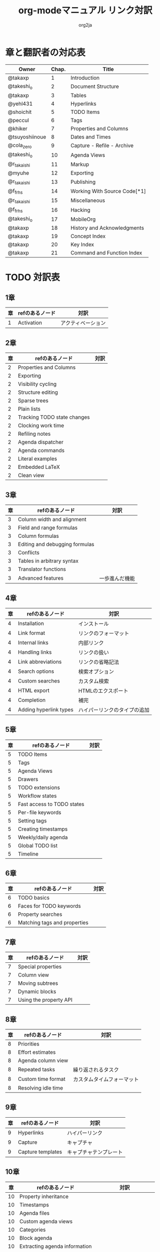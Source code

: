 #+TITLE:	org-modeマニュアル リンク対訳
#+AUTHOR:	org2ja
#+STARTUP:	showall
* 章と翻訳者の対応表

| Owner          | Chap. | Title                        |
|----------------+-------+------------------------------|
| @takaxp        |     1 | Introduction                 |
| @takeshi_o     |     2 | Document Structure           |
| @takaxp        |     3 | Tables                       |
| @yehl431       |     4 | Hyperlinks                   |
| @shoichit      |     5 | TODO Items                   |
| @peccul        |     6 | Tags                         |
| @khiker        |     7 | Properties and Columns       |
| @tsuyoshiinoue |     8 | Dates and Times              |
| @cola_zero     |     9 | Capture - Refile - Archive   |
| @takeshi_o     |    10 | Agenda Views                 |
| @r_takaishi    |    11 | Markup                       |
| @myuhe         |    12 | Exporting                    |
| @r_takaishi    |    13 | Publishing                   |
| @f_frhs        |    14 | Working With Source Code[*1] |
| @r_takaishi    |    15 | Miscellaneous                |
| @f_frhs        |    16 | Hacking                      |
| @takeshi_o     |    17 | MobileOrg                    |
| @takaxp        |    18 | History and Acknowledgments  |
| @takaxp        |    19 | Concept Index                |
| @takaxp        |    20 | Key Index                    |
| @takaxp        |    21 | Command and Function Index   |
|----------------+-------+------------------------------|

* TODO 対訳表
** 1章
|----+--------------------------------+----------------------------|
| 章 | refのあるノード                | 対訳                       |
|----+--------------------------------+----------------------------|
|  1 | Activation                     | アクティベーション         |

** 2章
|----+--------------------------------+----------------------------|
| 章 | refのあるノード                | 対訳                       |
|----+--------------------------------+----------------------------|
|  2 | Properties and Columns         |                            |
|  2 | Exporting                      |                            |
|  2 | Visibility cycling             |                            |
|  2 | Structure editing              |                            |
|  2 | Sparse trees                   |                            |
|  2 | Plain lists                    |                            |
|  2 | Tracking TODO state changes    |                            |
|  2 | Clocking work time             |                            |
|  2 | Refiling notes                 |                            |
|  2 | Agenda dispatcher              |                            |
|  2 | Agenda commands                |                            |
|  2 | Literal examples               |                            |
|  2 | Embedded LaTeX                 |                            |
|  2 | Clean view                     |                            |

** 3章
|----+--------------------------------+----------------------------|
| 章 | refのあるノード                | 対訳                       |
|----+--------------------------------+----------------------------|
|  3 | Column width and alignment     |                            |
|  3 | Field and range formulas       |                            |
|  3 | Column formulas                |                            |
|  3 | Editing and debugging formulas |                            |
|  3 | Conflicts                      |                            |
|  3 | Tables in arbitrary syntax     |                            |
|  3 | Translator functions           |                            |
|  3 | Advanced features              | 一歩進んだ機能             |

** 4章
|----+------------------------+------------------------------|
| 章 | refのあるノード        | 対訳                         |
|----+------------------------+------------------------------|
|  4 | Installation           | インストール                 |
|  4 | Link format            | リンクのフォーマット         |
|  4 | Internal links         | 内部リンク                   |
|  4 | Handling links         | リンクの扱い                 |
|  4 | Link abbreviations     | リンクの省略記法             |
|  4 | Search options         | 検索オプション               |
|  4 | Custom searches        | カスタム検索                 |
|  4 | HTML export            | HTMLのエクスポート           |
|  4 | Completion             | 補完                         |
|  4 | Adding hyperlink types | ハイパーリンクのタイプの追加 |

** 5章
|----+--------------------------------+----------------------------|
| 章 | refのあるノード                | 対訳                       |
|----+--------------------------------+----------------------------|
|  5 | TODO Items                     |                            |
|  5 | Tags                           |                            |
|  5 | Agenda Views                   |                            |
|  5 | Drawers                        |                            |
|  5 | TODO extensions                |                            |
|  5 | Workflow states                |                            |
|  5 | Fast access to TODO states     |                            |
|  5 | Per-file keywords              |                            |
|  5 | Setting tags                   |                            |
|  5 | Creating timestamps            |                            |
|  5 | Weekly/daily agenda            |                            |
|  5 | Global TODO list               |                            |
|  5 | Timeline                       |                            |

** 6章
|----+--------------------------------+----------------------------|
| 章 | refのあるノード                | 対訳                       |
|----+--------------------------------+----------------------------|
|  6 | TODO basics                    |                            |
|  6 | Faces for TODO keywords        |                            |
|  6 | Property searches              |                            |
|  6 | Matching tags and properties   |                            |

** 7章
|----+--------------------------------+----------------------------|
| 章 | refのあるノード                | 対訳                       |
|----+--------------------------------+----------------------------|
|  7 | Special properties             |                            |
|  7 | Column view                    |                            |
|  7 | Moving subtrees                |                            |
|  7 | Dynamic blocks                 |                            |
|  7 | Using the property API         |                            |

** 8章
|----+--------------------------------+----------------------------|
| 章 | refのあるノード                | 対訳                       |
|----+--------------------------------+----------------------------|
|  8 | Priorities                     |                            |
|  8 | Effort estimates               |                            |
|  8 | Agenda column view             |                            |
|  8 | Repeated tasks                 | 繰り返されるタスク         |
|  8 | Custom time format             | カスタムタイムフォーマット |
|  8 | Resolving idle time            |                            |

** 9章
|----+-------------------+------------------------|
| 章 | refのあるノード   | 対訳                   |
|----+-------------------+------------------------|
|  9 | Hyperlinks        | ハイパーリンク         |
|  9 | Capture           | キャプチャ             |
|  9 | Capture templates | キャプチャテンプレート |

** 10章
|----+--------------------------------+----------------------------|
| 章 | refのあるノード                | 対訳                       |
|----+--------------------------------+----------------------------|
| 10 | Property inheritance           |                            |
| 10 | Timestamps                     |                            |
| 10 | Agenda files                   |                            |
| 10 | Custom agenda views            |                            |
| 10 | Categories                     |                            |
| 10 | Block agenda                   |                            |
| 10 | Extracting agenda information  |                            |
| 10 | Stuck projects                 |                            |
| 10 | Column attributes              | カラム・アトリビュート     |

** 11章
|----+--------------------------------+--------------------------------------|
| 章 | refのあるノード                | 対訳                                 |
|----+--------------------------------+--------------------------------------|
| 11 | Document Structure             | ドキュメントの構造                   |
| 11 | Math formatting in HTML export | HTMLエクスポートでの数式フォーマット |
| 11 | Text areas in HTML export      | HTMLエクスポートでのテキストエリア   |
| 11 | Footnotes                      | 脚注                                 |
| 11 | Generating an index            | インデックスの生成                   |

** 12章
|----+--------------------------------+----------------------------|
| 章 | refのあるノード                | 対訳                       |
|----+--------------------------------+----------------------------|
| 12 | Property syntax                |                            |
| 12 | Images and tables              |                            |
| 12 | LaTeX fragments                |                            |
| 12 | Project alist                  |                            |
| 12 | Publishing links               |                            |
| 12 | In-buffer settings             |                            |
| 12 | Radio targets                  | ラジオターゲット           |
| 12 | TODO dependencies              | TODO間の関係               |

** 13章
|----+-----------------+------------------------|
| 章 | refのあるノード | 対訳                   |
|----+-----------------+------------------------|
| 13 | Export options  | エクスポートオプション |
| 13 | Uploading files | ファイルのアップロード |
| 13 | Complex example | 複雑な例               |

** 14章
|----+--------------------------------+----------------------------|
| 章 | refのあるノード                | 対訳                       |
|----+--------------------------------+----------------------------|
| 14 | The spreadsheet                |                            |
| 14 | Structure of code blocks       |                            |
| 14 | Evaluating code blocks         |                            |
| 14 | Library of Babel               |                            |
| 14 | Languages                      |                            |
| 14 | Header arguments               |                            |
| 14 | Noweb reference syntax         |                            |
| 14 | var                            |                            |
| 14 | file                           |                            |
| 14 | Code evaluation security       |                            |

** 15章
|----+-----------------+---------------|
| 章 | refのあるノード | 対訳          |
|----+-----------------+---------------|
| 15 | External links  | 外部リンク    |
| 15 | CDLaTeX mode    | CDLaTeXモード |

** 16章
|----+--------------------------------+----------------------------|
| 章 | refのあるノード                | 対訳                       |
|----+--------------------------------+----------------------------|
| 16 | Working With Source Code       |                            |
| 16 | The very busy C-c C-c key      |                            |
| 16 | Radio tables                   |                            |
|----+--------------------------------+----------------------------|

* メモ
** node
94個
** menuentry
0,"Footnotes",11
** subsection
,"Tables",2
1,"Advanced features",3
2,"Radio targets",12
3,"Column attributes",10
4,"Custom time format",8
5,"Repeated tasks",8
6,"Resolving idle time",8
7,"Stuck projects",10
8,"Generating an index",11
** index
0,"TODO dependencies",12
